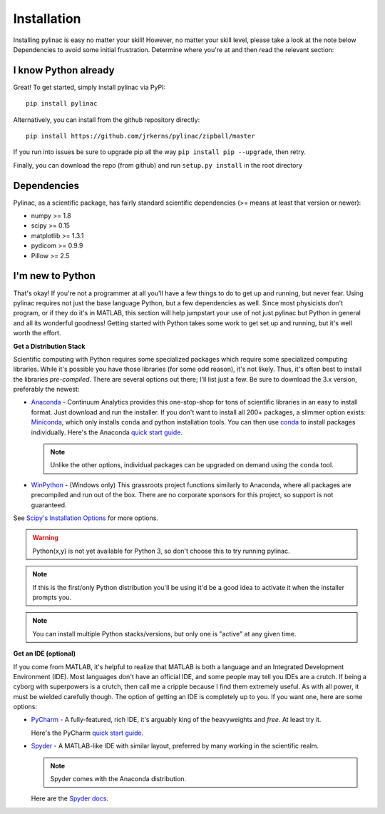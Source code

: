 .. _installation:

============
Installation
============

Installing pylinac is easy no matter your skill! However, no matter your skill level,
please take a look at the note below Dependencies to avoid some initial frustration.
Determine where you're at and then read the relevant section:

I know Python already
---------------------

Great! To get started, simply install pylinac via PyPI::

    pip install pylinac

Alternatively, you can install from the github repository directly::

    pip install https://github.com/jrkerns/pylinac/zipball/master

If you run into issues be sure to upgrade pip all the way ``pip install pip --upgrade``, then retry.

Finally, you can download the repo (from github) and run ``setup.py install`` in the root directory


Dependencies
------------

Pylinac, as a scientific package, has fairly standard scientific dependencies (>= means at least that version or newer):

* numpy >= 1.8
* scipy >= 0.15
* matplotlib >= 1.3.1
* pydicom >= 0.9.9
* Pillow >= 2.5


I'm new to Python
-----------------

That's okay! If you're not a programmer at all you'll have a few things to do to get up and running,
but never fear. Using pylinac requires not just the base language Python, but a few dependencies as well.
Since most physicists don't program, or if they do it's in MATLAB, this section will help jumpstart your use of not
just pylinac but Python in general and all its wonderful goodness! Getting started with Python takes some work to
get set up and running, but it's well worth the effort.

**Get a Distribution Stack**

Scientific computing with Python requires some specialized packages which require some specialized computing libraries.
While it's possible you have those libraries (for some odd reason), it's not likely. Thus, it's often best to install
the libraries *pre-compiled*. There are several options out there; I'll list just a few. Be sure to download the 3.x version,
preferably the newest:

* `Anaconda <http://continuum.io/downloads#py34>`_ - Continuum Analytics provides this one-stop-shop for tons of
  scientific libraries in an easy to install format. Just download and run the installer. If you don't want to install
  all 200+ packages, a slimmer option exists: `Miniconda <http://conda.pydata.org/miniconda.html>`_, which only installs
  ``conda`` and python installation tools. You can then use `conda <http://conda.pydata.org/index.html>`_ to install packages individually.
  Here's the Anaconda `quick start guide <https://store.continuum.io/static/img/Anaconda-Quickstart.pdf>`_.

  .. note:: Unlike the other options, individual packages can be upgraded on demand using the ``conda`` tool.

* `WinPython <https://winpython.github.io/>`_ - (Windows only) This grassroots project functions similarly to Anaconda, where all
  packages are precompiled and run out of the box. There are no corporate sponsors for this project, so support is not
  guaranteed.

See `Scipy's Installation Options <http://www.scipy.org/install.html>`_ for more options.

.. warning:: Python(x,y) is not yet available for Python 3, so don't choose this to try running pylinac.

.. note::
   If this is the first/only Python distribution you'll be using it'd be a good idea to activate it when the
   installer prompts you.

.. note:: You can install multiple Python stacks/versions, but only one is "active" at any given time.


**Get an IDE (optional)**

If you come from MATLAB, it's helpful to realize that MATLAB is both a language and an Integrated Development Environment (IDE).
Most languages don't have an official IDE, and some people may tell you IDEs are a crutch. If being a cyborg with superpowers is a crutch, then
call me a cripple because I find them extremely useful. As with all power, it must be wielded carefully though. The option of getting an IDE
is completely up to you. If you want one, here are some options:

* `PyCharm <https://www.jetbrains.com/pycharm/>`_ - A fully-featured, rich IDE, it's arguably king of the heavyweights and *free*. At least try it.

  .. image:: https://confluence.jetbrains.com/download/attachments/51188837/pyCharm3.png
     :height: 400px
     :width: 600px

  Here's the PyCharm `quick start guide <https://www.jetbrains.com/pycharm/quickstart/>`_.

* `Spyder <https://code.google.com/p/spyderlib/>`_ - A MATLAB-like IDE with similar layout, preferred by many working in the scientific realm.

  .. note:: Spyder comes with the Anaconda distribution.

  .. image:: http://1.bp.blogspot.com/-KfAKKK_YN38/TkaV08KWgLI/AAAAAAAAB-s/TEDUviTJBeU/s1600/spyder_ipython012b.png
     :height: 400px
     :width: 600px

  Here are the `Spyder docs <https://pythonhosted.org/spyder/>`_.